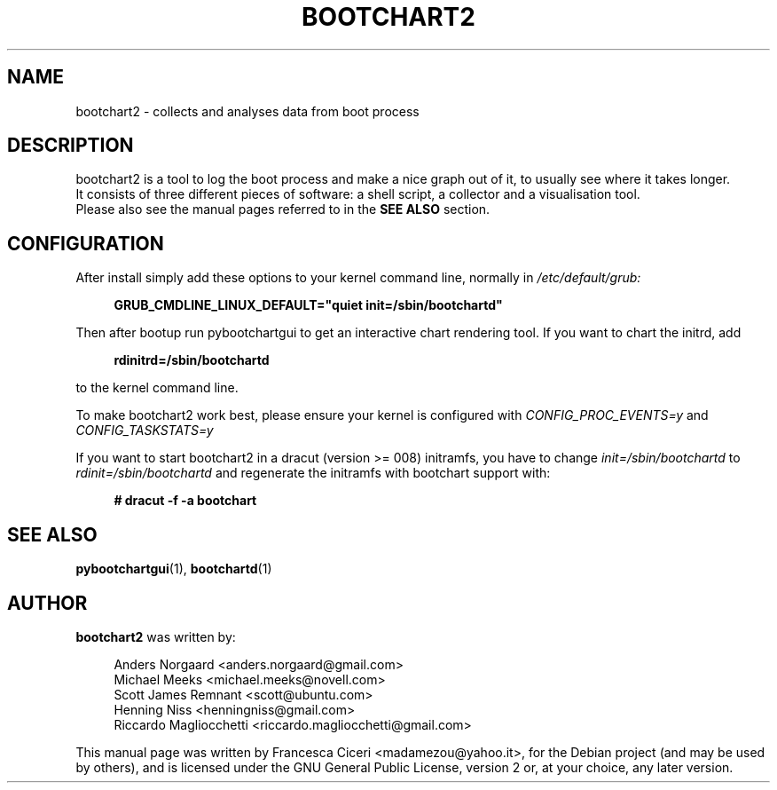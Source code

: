 .TH BOOTCHART2 1 2011-03-07
.SH NAME
bootchart2 \- collects and analyses data from boot process
.SH DESCRIPTION
bootchart2 is a tool to log the boot process and make a nice
graph out of it, to usually see where it takes longer.
.br
It consists of three different pieces of software:
a shell script, a collector and a visualisation tool.
.br
Please also see the manual pages referred to in the \fBSEE ALSO\fR
section.
.SH CONFIGURATION
After install simply add these options to your kernel command line, normally in \fI/etc/default/grub:
.in +4n
.nf

.B GRUB_CMDLINE_LINUX_DEFAULT="quiet init=/sbin/bootchartd"

.fi
.in
Then after bootup run pybootchartgui to get an interactive
chart rendering tool.
If you want to chart the initrd, add
.in +4n
.nf

.B rdinitrd=/sbin/bootchartd

.fi
.in
to the kernel command line.
.PP
To make bootchart2 work best, please ensure your kernel is 
configured with
.I CONFIG_PROC_EVENTS=y
and
.I CONFIG_TASKSTATS=y
.
.PP
If you want to start bootchart2 in a dracut (version >= 008)
initramfs, you have to change
.I init=/sbin/bootchartd
to
.I rdinit=/sbin/bootchartd
and regenerate the initramfs with bootchart support with:
.in +4n
.nf

.B "# dracut -f -a bootchart"

.fi
.in
.SH SEE ALSO
.BR pybootchartgui (1),
.BR bootchartd (1)
.SH AUTHOR
\fBbootchart2\fR was written by:
.in +4n
.nf

Anders Norgaard <anders.norgaard@gmail.com>
Michael Meeks <michael.meeks@novell.com>
Scott James Remnant <scott@ubuntu.com>
Henning Niss <henningniss@gmail.com>
Riccardo Magliocchetti <riccardo.magliocchetti@gmail.com>

.fi
.in
.PP
This manual page was written by Francesca Ciceri <madamezou@yahoo.it>,
for the Debian project (and may be used by others), and is licensed
under the GNU General Public License, version 2 or, at your choice, any
later version.
